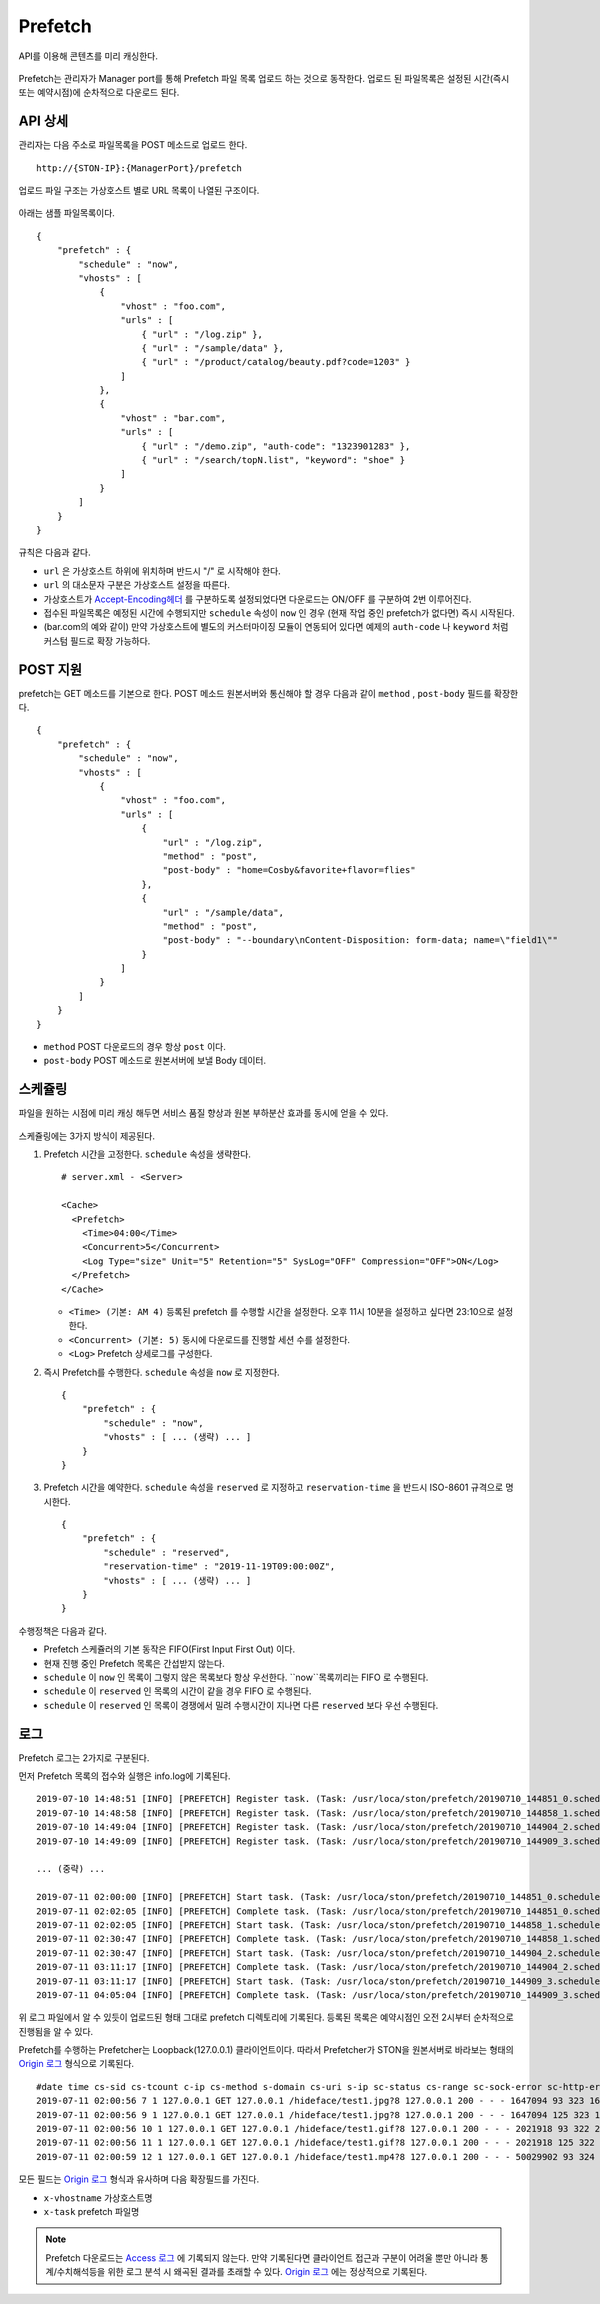 ﻿.. _prefetch:

Prefetch
******************

API를 이용해 콘텐츠를 미리 캐싱한다.

.. figure:: img/prefetch.png
   :align: center

Prefetch는 관리자가 Manager port를 통해 Prefetch 파일 목록 업로드 하는 것으로 동작한다. 
업로드 된 파일목록은 설정된 시간(즉시 또는 예약시점)에 순차적으로 다운로드 된다.


API 상세
====================================

관리자는 다음 주소로 파일목록을 POST 메소드로 업로드 한다. ::

   http://{STON-IP}:{ManagerPort}/prefetch


업로드 파일 구조는 가상호스트 별로 URL 목록이 나열된 구조이다.

.. figure:: img/prefetch_struct.png
   :align: center


아래는 샘플 파일목록이다. ::

    {
        "prefetch" : {
            "schedule" : "now",
            "vhosts" : [
                {
                    "vhost" : "foo.com",
                    "urls" : [
                        { "url" : "/log.zip" },
                        { "url" : "/sample/data" },
                        { "url" : "/product/catalog/beauty.pdf?code=1203" }
                    ]
                },
                {
                    "vhost" : "bar.com",
                    "urls" : [
                        { "url" : "/demo.zip", "auth-code": "1323901283" },
                        { "url" : "/search/topN.list", "keyword": "shoe" }
                    ]
                }
            ]
        }
    }

규칙은 다음과 같다.

-  ``url`` 은 가상호스트 하위에 위치하며 반드시 "/" 로 시작해야 한다.
-  ``url`` 의 대소문자 구분은 가상호스트 설정을 따른다.
-  가상호스트가 `Accept-Encoding헤더 <https://ston.readthedocs.io/ko/latest/admin/caching_policy.html#accept-encoding>`_ 를 구분하도록 설정되었다면 다운로드는 ON/OFF 를 구분하여 2번 이루어진다.
-  접수된 파일목록은 예정된 시간에 수행되지만 ``schedule`` 속성이 ``now`` 인 경우 (현재 작업 중인 prefetch가 없다면) 즉시 시작된다.
-  (bar.com의 예와 같이) 만약 가상호스트에 별도의 커스터마이징 모듈이 연동되어 있다면 예제의 ``auth-code`` 나 ``keyword`` 처럼 커스텀 필드로 확장 가능하다.


POST 지원
====================================

prefetch는 GET 메소드를 기본으로 한다. 
POST 메소드 원본서버와 통신해야 할 경우 다음과 같이 ``method`` , ``post-body`` 필드를 확장한다. ::

    {
        "prefetch" : {
            "schedule" : "now",
            "vhosts" : [
                {
                    "vhost" : "foo.com",
                    "urls" : [
                        { 
                            "url" : "/log.zip",
                            "method" : "post",
                            "post-body" : "home=Cosby&favorite+flavor=flies"
                        },
                        {
                            "url" : "/sample/data", 
                            "method" : "post",
                            "post-body" : "--boundary\nContent-Disposition: form-data; name=\"field1\""
                        }
                    ]
                }
            ]
        }
    }


-  ``method`` POST 다운로드의 경우 항상 ``post`` 이다.
-  ``post-body`` POST 메소드로 원본서버에 보낼 Body 데이터.



스케쥴링
====================================

파일을 원하는 시점에 미리 캐싱 해두면 서비스 품질 향상과 원본 부하분산 효과를 동시에 얻을 수 있다. 

.. figure:: img/prefetch_schedule1.png
   :align: center


스케쥴링에는 3가지 방식이 제공된다.


1. Prefetch 시간을 고정한다. ``schedule`` 속성을 생략한다. ::

      # server.xml - <Server>

      <Cache>
        <Prefetch>
          <Time>04:00</Time>
          <Concurrent>5</Concurrent>
          <Log Type="size" Unit="5" Retention="5" SysLog="OFF" Compression="OFF">ON</Log>
        </Prefetch>
      </Cache>


   -  ``<Time> (기본: AM 4)`` 등록된 prefetch 를 수행할 시간을 설정한다. 오후 11시 10분을 설정하고 싶다면 23:10으로 설정한다.
   -  ``<Concurrent> (기본: 5)`` 동시에 다운로드를 진행할 세션 수를 설정한다.
   -  ``<Log>`` Prefetch 상세로그를 구성한다.


2. 즉시 Prefetch를 수행한다. 
   ``schedule`` 속성을 ``now`` 로 지정한다. ::

        {
            "prefetch" : {
                "schedule" : "now",
                "vhosts" : [ ... (생략) ... ]
            }
        }

3. Prefetch 시간을 예약한다.
   ``schedule`` 속성을 ``reserved`` 로 지정하고 ``reservation-time`` 을 반드시 ISO-8601 규격으로 명시한다. ::

        {
            "prefetch" : {
                "schedule" : "reserved",
                "reservation-time" : "2019-11-19T09:00:00Z",
                "vhosts" : [ ... (생략) ... ]
            }
        }


수행정책은 다음과 같다.

-  Prefetch 스케쥴러의 기본 동작은 FIFO(First Input First Out) 이다.
-  현재 진행 중인 Prefetch 목록은 간섭받지 않는다.
-  ``schedule`` 이 ``now`` 인 목록이 그렇지 않은 목록보다 항상 우선한다. ``now``목록끼리는 FIFO 로 수행된다.
-  ``schedule`` 이 ``reserved`` 인 목록의 시간이 같을 경우 FIFO 로 수행된다.
-  ``schedule`` 이 ``reserved`` 인 목록이 경쟁에서 밀려 수행시간이 지나면 다른 ``reserved`` 보다 우선 수행된다.



로그
====================================

Prefetch 로그는 2가지로 구분된다. 

먼저 Prefetch 목록의 접수와 실행은 info.log에 기록된다. ::

    2019-07-10 14:48:51 [INFO] [PREFETCH] Register task. (Task: /usr/loca/ston/prefetch/20190710_144851_0.scheduled)
    2019-07-10 14:48:58 [INFO] [PREFETCH] Register task. (Task: /usr/loca/ston/prefetch/20190710_144858_1.scheduled)
    2019-07-10 14:49:04 [INFO] [PREFETCH] Register task. (Task: /usr/loca/ston/prefetch/20190710_144904_2.scheduled)
    2019-07-10 14:49:09 [INFO] [PREFETCH] Register task. (Task: /usr/loca/ston/prefetch/20190710_144909_3.scheduled)

    ... (중략) ...

    2019-07-11 02:00:00 [INFO] [PREFETCH] Start task. (Task: /usr/loca/ston/prefetch/20190710_144851_0.scheduled)
    2019-07-11 02:02:05 [INFO] [PREFETCH] Complete task. (Task: /usr/loca/ston/prefetch/20190710_144851_0.scheduled)
    2019-07-11 02:02:05 [INFO] [PREFETCH] Start task. (Task: /usr/loca/ston/prefetch/20190710_144858_1.scheduled)
    2019-07-11 02:30:47 [INFO] [PREFETCH] Complete task. (Task: /usr/loca/ston/prefetch/20190710_144858_1.scheduled)
    2019-07-11 02:30:47 [INFO] [PREFETCH] Start task. (Task: /usr/loca/ston/prefetch/20190710_144904_2.scheduled)
    2019-07-11 03:11:17 [INFO] [PREFETCH] Complete task. (Task: /usr/loca/ston/prefetch/20190710_144904_2.scheduled)
    2019-07-11 03:11:17 [INFO] [PREFETCH] Start task. (Task: /usr/loca/ston/prefetch/20190710_144909_3.scheduled)
    2019-07-11 04:05:04 [INFO] [PREFETCH] Complete task. (Task: /usr/loca/ston/prefetch/20190710_144909_3.scheduled)


위 로그 파일에서 알 수 있듯이 업로드된 형태 그대로 prefetch 디렉토리에 기록된다.  
등록된 목록은 예약시점인 오전 2시부터 순차적으로 진행됨을 알 수 있다.

Prefetch를 수행하는 Prefetcher는 Loopback(127.0.0.1) 클라이언트이다.
따라서 Prefetcher가 STON을 원본서버로 바라보는 형태의 `Origin 로그 <https://ston.readthedocs.io/ko/latest/admin/log.html#origin>`_ 형식으로 기록된다. ::

    #date time cs-sid cs-tcount c-ip cs-method s-domain cs-uri s-ip sc-status cs-range sc-sock-error sc-http-error sc-content-length cs-requestsize sc-responsesize sc-bytes time-taken time-dns time-connect time-firstbyte time-complete cs-reqinfo cs-acceptencoding sc-cachecontrol s-port x-vhostname x-task
    2019-07-11 02:00:56 7 1 127.0.0.1 GET 127.0.0.1 /hideface/test1.jpg?8 127.0.0.1 200 - - - 1647094 93 323 1647094 280 0 1 168 112 http - - 80 - 0 foo.com 20190710_155655_1.now
    2019-07-11 02:00:56 9 1 127.0.0.1 GET 127.0.0.1 /hideface/test1.jpg?8 127.0.0.1 200 - - - 1647094 125 323 1647094 93 0 1 11 82 http gzip+deflate - 80 - 0 foo.com 20190710_155655_1.now
    2019-07-11 02:00:56 10 1 127.0.0.1 GET 127.0.0.1 /hideface/test1.gif?8 127.0.0.1 200 - - - 2021918 93 322 2021918 103 0 2 10 93 http - - 80 - 0 foo.com 20190710_155655_1.now
    2019-07-11 02:00:56 11 1 127.0.0.1 GET 127.0.0.1 /hideface/test1.gif?8 127.0.0.1 200 - - - 2021918 125 322 2021918 103 0 1 10 93 http gzip+deflate - 80 - 0 foo.com 20190710_155655_1.now
    2019-07-11 02:00:59 12 1 127.0.0.1 GET 127.0.0.1 /hideface/test1.mp4?8 127.0.0.1 200 - - - 50029902 93 324 50029902 2443 0 1 22 2421 http - - 80 - 0 foo.com 20190710_155655_1.now


모든 필드는 `Origin 로그 <https://ston.readthedocs.io/ko/latest/admin/log.html#origin>`_ 형식과 유사하며 다음 확장필드를 가진다.

-  ``x-vhostname`` 가상호스트명
-  ``x-task`` prefetch 파일명


.. note::

   Prefetch 다운로드는 `Access 로그 <https://ston.readthedocs.io/ko/latest/admin/log.html#access>`_ 에 기록되지 않는다. 
   만약 기록된다면 클라이언트 접근과 구분이 어려울 뿐만 아니라 통계/수치해석등을 위한 로그 분석 시 왜곡된 결과를 초래할 수 있다. 
   `Origin 로그 <https://ston.readthedocs.io/ko/latest/admin/log.html#origin>`_ 에는 정상적으로 기록된다.
